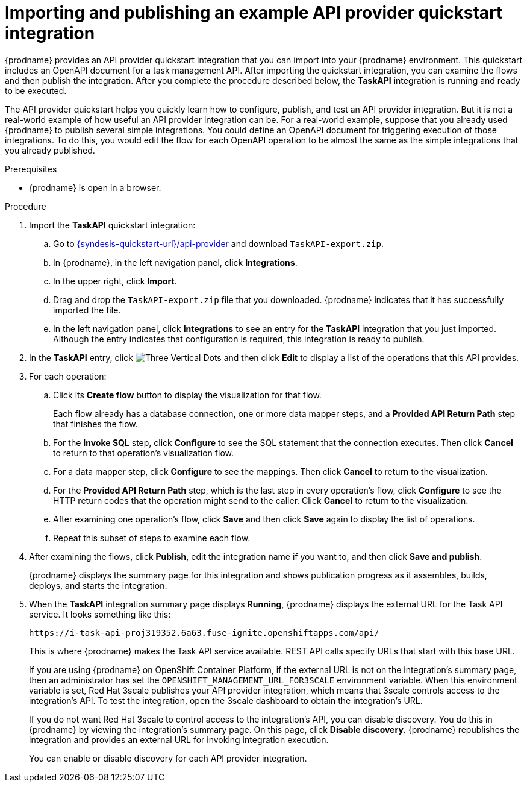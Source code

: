 // Module included in the following assemblies:
// as_trigger-integrations-with-api-calls.adoc

[id='configure-publish-api-provider-quickstart_{context}']
= Importing and publishing an example API provider quickstart integration

{prodname} provides an API provider quickstart integration that you can 
import into your {prodname} environment. This quickstart includes 
an OpenAPI document for a task management API. After importing
the quickstart integration, you can examine the flows and then publish
the integration. After you complete the procedure described below,
the *TaskAPI* integration is running and ready
to be executed. 

The API provider quickstart helps you quickly learn how to configure, publish, and
test an API provider integration. But it is not a real-world example of 
how useful an API provider integration can be. For a real-world
example, suppose that you already
used {prodname} to publish several simple integrations. You could define an OpenAPI
document for triggering execution of those integrations. To do this, you
would edit the flow for each OpenAPI operation to be almost the
same as the simple integrations that you already published. 

.Prerequisites

* {prodname} is open in a browser.

.Procedure

. Import the *TaskAPI* quickstart integration:
.. Go to 
link:{syndesis-quickstart-url}/api-provider[]
and download `TaskAPI-export.zip`. 
.. In {prodname}, in the left navigation panel, click *Integrations*. 
.. In the upper right, click *Import*. 
.. Drag and drop the `TaskAPI-export.zip` file that you downloaded. {prodname} indicates
that it has successfully imported the file. 
.. In the left navigation panel, click *Integrations* to see
an entry for the *TaskAPI* integration that you just imported. Although the entry
indicates that configuration is required, this integration is ready to publish. 

. In the *TaskAPI* entry, click image:images/tutorials/ThreeVerticalDotsKebab.png[Three Vertical Dots] and 
then click *Edit* to display a list
of the operations that this API provides. 

. For each operation: 
.. Click its *Create flow* button to display the visualization for that flow. 
+
Each flow already has a database connection, one or more data mapper
steps, and a *Provided API Return Path* step that finishes the flow. 

.. For the *Invoke SQL* step, click *Configure* to see the SQL statement that the 
connection executes. Then click *Cancel* to return to that operation's visualization flow. 

.. For a data mapper step, click *Configure* to see the mappings. Then click 
*Cancel* to return to the visualization. 

.. For the *Provided API Return Path* step, which is the last step in every
operation's flow, click *Configure* to 
see the HTTP return codes that the operation might send to the caller. 
Click *Cancel* to return to the visualization. 

.. After examining one operation's flow, click *Save* and then click 
*Save* again to display the list of operations. 

.. Repeat this subset of steps to examine each flow. 

. After examining the flows, click *Publish*, edit the integration 
name if you want to, and then click *Save and publish*. 
+
{prodname} displays the summary page for this integration and shows 
publication progress as it assembles, builds, deploys, and 
starts the integration. 

. When the *TaskAPI* integration summary page displays *Running*, 
{prodname} displays the external URL for the Task API service. 
It looks something like this: 
+
`\https://i-task-api-proj319352.6a63.fuse-ignite.openshiftapps.com/api/`
+
This is where {prodname} makes the Task API service available. REST 
API calls specify URLs that start with this base URL.
+
If you are using {prodname} on OpenShift Container 
Platform, if the external URL is not on the integration’s summary page, 
then an administrator has set the `OPENSHIFT_MANAGEMENT_URL_FOR3SCALE` environment
variable. When this environment variable is set, Red Hat 3scale 
publishes your API provider integration, which means that 3scale 
controls access to the integration’s API. To test the integration, 
open the 3scale dashboard to obtain the integration’s URL. 
+
If you do not want Red Hat 3scale to control access to the integration’s 
API, you can disable discovery. You do this in {prodname} by viewing the 
integration’s summary page. On this page, click *Disable discovery*. 
{prodname} republishes the integration and provides an external URL 
for invoking integration execution. 
+
You can enable or disable discovery for each API provider integration. 

